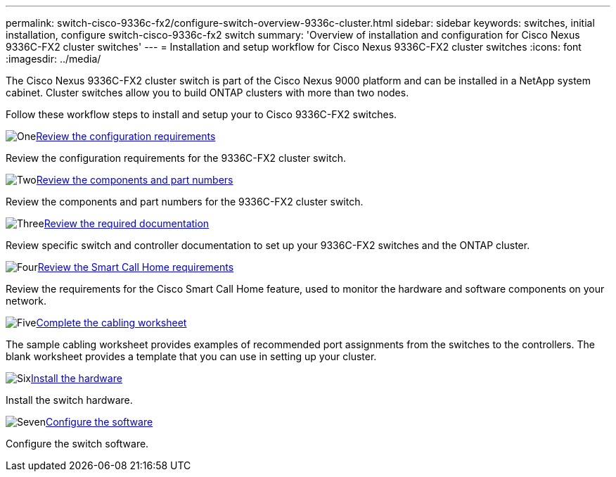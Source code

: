 ---
permalink: switch-cisco-9336c-fx2/configure-switch-overview-9336c-cluster.html
sidebar: sidebar
keywords: switches, initial installation, configure switch-cisco-9336c-fx2 switch
summary: 'Overview of installation and configuration for Cisco Nexus 9336C-FX2 cluster switches'
---
= Installation and setup workflow for Cisco Nexus 9336C-FX2 cluster switches
:icons: font
:imagesdir: ../media/

[.lead]
The Cisco Nexus 9336C-FX2 cluster switch is part of the Cisco Nexus 9000 platform and can be installed in a NetApp system cabinet. Cluster switches allow you to build ONTAP clusters with more than two nodes. 

Follow these workflow steps to install and setup your to Cisco 9336C-FX2 switches.

.image:https://raw.githubusercontent.com/NetAppDocs/common/main/media/number-1.png[One]link:configure-reqs-9336c-cluster.html[Review the configuration requirements]
[role="quick-margin-para"]
Review the configuration requirements for the 9336C-FX2 cluster switch.

.image:https://raw.githubusercontent.com/NetAppDocs/common/main/media/number-2.png[Two]link:components-9336c-cluster.html[Review the components and part numbers]
[role="quick-margin-para"]
Review the components and part numbers for the 9336C-FX2 cluster switch.

.image:https://raw.githubusercontent.com/NetAppDocs/common/main/media/number-3.png[Three]link:required-documentation-9336c-cluster.html[Review the required documentation]
[role="quick-margin-para"]
Review specific switch and controller documentation to set up your 9336C-FX2 switches and the ONTAP cluster.

.image:https://raw.githubusercontent.com/NetAppDocs/common/main/media/number-4.png[Four]link:smart-call-9336c-cluster.html[Review the Smart Call Home requirements]
[role="quick-margin-para"]
Review the requirements for the Cisco Smart Call Home feature, used to monitor the hardware and software components on your network.

.image:https://raw.githubusercontent.com/NetAppDocs/common/main/media/number-5.png[Five]link:setup-worksheet-9336c-cluster.html[Complete the cabling worksheet]
[role="quick-margin-para"]
The sample cabling worksheet provides examples of recommended port assignments from the switches to the controllers. The blank worksheet provides a template that you can use in setting up your cluster.

.image:https://raw.githubusercontent.com/NetAppDocs/common/main/media/number-6.png[Six]link:install-switch-9336c-cluster.html[Install the hardware]
[role="quick-margin-para"]
Install the switch hardware.

.image:https://raw.githubusercontent.com/NetAppDocs/common/main/media/number-7.png[Seven]link:setup-switch-9336c-cluster.html[Configure the software]
[role="quick-margin-para"]
Configure the switch software.

// Updates for GH issue #214, 2024-OCT-24
// Updates for AFFFASDOC-304, 2025-MAR-05
// Updates for AFFFASDOC-370, 2025-JUL-28